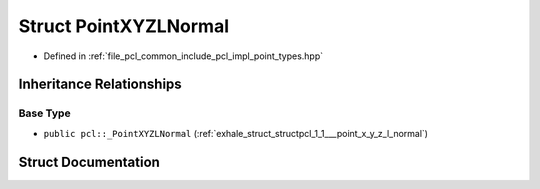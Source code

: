 .. _exhale_struct_structpcl_1_1_point_x_y_z_l_normal:

Struct PointXYZLNormal
======================

- Defined in :ref:`file_pcl_common_include_pcl_impl_point_types.hpp`


Inheritance Relationships
-------------------------

Base Type
*********

- ``public pcl::_PointXYZLNormal`` (:ref:`exhale_struct_structpcl_1_1___point_x_y_z_l_normal`)


Struct Documentation
--------------------


.. doxygenstruct:: pcl::PointXYZLNormal
   :members:
   :protected-members:
   :undoc-members: